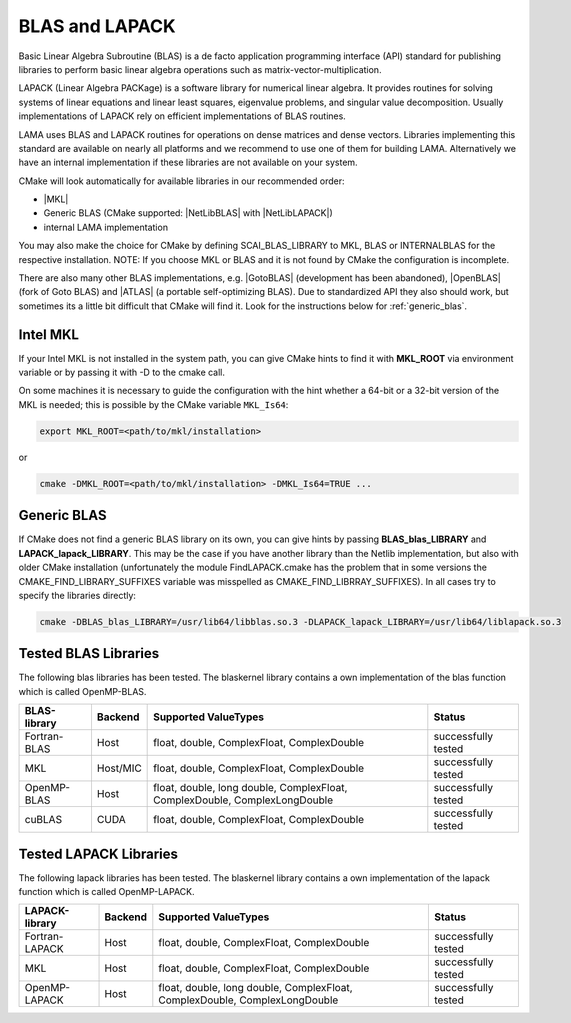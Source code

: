 .. _BLAS:

BLAS and LAPACK
^^^^^^^^^^^^^^^

Basic Linear Algebra Subroutine (BLAS) is a de facto application programming interface (API) standard for publishing libraries to perform basic linear algebra operations such as matrix-vector-multiplication.

LAPACK (Linear Algebra PACKage) is a software library for numerical linear algebra. It provides routines for solving systems of linear equations and linear least squares, eigenvalue problems, and singular value decomposition. Usually implementations of LAPACK rely on efficient implementations of BLAS routines.

LAMA uses BLAS and LAPACK routines for operations on dense matrices and dense vectors.
Libraries implementing this standard are available on nearly all platforms and we recommend to use one of them for building LAMA.
Alternatively we have an internal implementation if these libraries are not available on your system.

CMake will look automatically for available libraries in our recommended order:

* |MKL|
* Generic BLAS (CMake supported: |NetLibBLAS| with |NetLibLAPACK|)
* internal LAMA implementation

You may also make the choice for CMake by defining SCAI_BLAS_LIBRARY to MKL, BLAS or INTERNALBLAS for the respective installation. NOTE: If you choose MKL or BLAS and it is not found by CMake the configuration is incomplete.

There are also many other BLAS implementations, e.g. |GotoBLAS| (development has been abandoned), |OpenBLAS| (fork of Goto BLAS) and |ATLAS| (a portable self-optimizing BLAS). Due to standardized API they also should work, but sometimes its a little bit difficult that CMake will find it. Look for the instructions below for :ref:`generic_blas`.

Intel MKL
"""""""""

If your Intel MKL is not installed in the system path, you can give CMake hints to find it with **MKL_ROOT** via environment variable or by passing it with -D to the cmake call.

On some machines it is necessary to guide the configuration with the hint whether a 64-bit or a 32-bit version of the MKL is needed; this is possible by the CMake variable ``MKL_Is64``:

.. code-block:: bash

    export MKL_ROOT=<path/to/mkl/installation>

or

.. code-block:: bash

    cmake -DMKL_ROOT=<path/to/mkl/installation> -DMKL_Is64=TRUE ...

.. _generic_blas:

Generic BLAS
""""""""""""

If CMake does not find a generic BLAS library on its own, you can give hints by passing **BLAS_blas_LIBRARY** and **LAPACK_lapack_LIBRARY**. This may be the case if you have another library than the Netlib implementation, but also with older CMake installation (unfortunately the module FindLAPACK.cmake has the problem that in some versions the CMAKE_FIND_LIBRARY_SUFFIXES variable was misspelled as CMAKE_FIND_LIBRRAY_SUFFIXES). In all cases try to specify the libraries directly:

.. code-block:: bash

  cmake -DBLAS_blas_LIBRARY=/usr/lib64/libblas.so.3 -DLAPACK_lapack_LIBRARY=/usr/lib64/liblapack.so.3


.. |MKL| raw:: html

		 <a href="https://software.intel.com/en-us/intel-mkl" target="_blank">Intel MKL</a>
		 
.. |OpenBLAS| raw:: html

		 <a href="http://www.openblas.net/" target="_blank">OpenBLAS</a>

.. |GOTOBLAS| raw:: html

		 <a href="http://c2.com/cgi/wiki?GotoBlas" target="_blank">Goto BLAS</a>


.. |ATLAS| raw:: html

		 <a href="http://math-atlas.sourceforge.net/" target="_blank">ATLAS</a>

.. |NetLibBLAS| raw:: html

		 <a href="http://www.netlib.org/blas/index.html" target="_blank">NetLib BLAS</a>

.. |NetLibLAPACK| raw:: html

		 <a href="http://www.netlib.org/lapack/index.html" target="_blank">NetLib LAPACK</a>

.. _blaskernel-tested-versions:

Tested BLAS Libraries
"""""""""""""""""""""

The following blas libraries has been tested. The blaskernel library contains a own implementation of the blas function
which is called OpenMP-BLAS. 

==============    ================   ===========================================================================   ======================================
BLAS-library      Backend            Supported ValueTypes                                                          Status 
==============    ================   ===========================================================================   ======================================
Fortran-BLAS      Host               float, double, ComplexFloat, ComplexDouble                                    successfully tested
MKL               Host/MIC           float, double, ComplexFloat, ComplexDouble                                    successfully tested
OpenMP-BLAS       Host               float, double, long double, ComplexFloat, ComplexDouble, ComplexLongDouble    successfully tested
cuBLAS            CUDA               float, double, ComplexFloat, ComplexDouble                                    successfully tested
==============    ================   ===========================================================================   ======================================

Tested LAPACK Libraries
"""""""""""""""""""""""

The following lapack libraries has been tested. The blaskernel library contains a own implementation of the lapack function
which is called OpenMP-LAPACK. 

===============    ================   ===========================================================================   ======================================
LAPACK-library      Backend            Supported ValueTypes                                                          Status 
===============    ================   ===========================================================================   ======================================
Fortran-LAPACK      Host               float, double, ComplexFloat, ComplexDouble                                    successfully tested
MKL                 Host               float, double, ComplexFloat, ComplexDouble                                    successfully tested
OpenMP-LAPACK       Host               float, double, long double, ComplexFloat, ComplexDouble, ComplexLongDouble    successfully tested
===============    ================   ===========================================================================   ======================================
